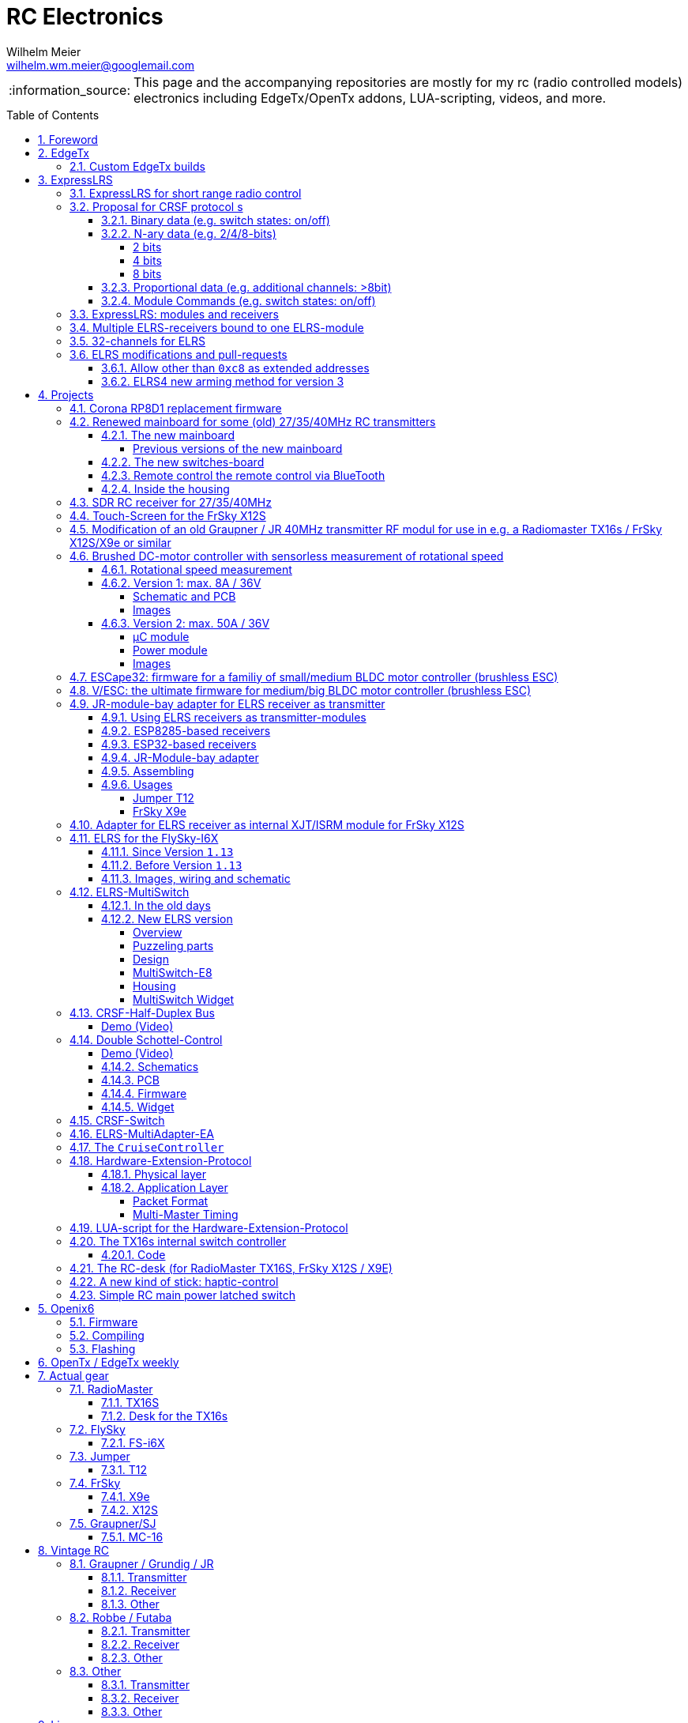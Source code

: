 = RC Electronics
Wilhelm Meier <wilhelm.wm.meier@googlemail.com>
:toc:
:toclevels: 4
:numbered:
:toc-placement!:
:tip-caption: :bulb:
:note-caption: :information_source:
:important-caption: :heavy_exclamation_mark:
:caution-caption: :fire:
:warning-caption: :warning:

:ddir: https://wimalopaan.github.io/Electronics
:rcb: {ddir}/rc/boards

[NOTE]
--
This page and the accompanying repositories are mostly for my rc (radio controlled models) electronics including EdgeTx/OpenTx addons, LUA-scripting, videos, and more.
--

toc::[]

image::images/zfcf.jpg[width=50%]

== Foreword

[NOTE]
.To the german readers
--
Die alte Seite ist noch (und bleibt auch) als <<Old.adoc#, Old.adoc>> verfügbar.
--

[[edgetx]]
== EdgeTx

https://github.com/EdgeTX/edgetx[EdgeTx] is my favorite radio firmware - together with <<elrs>> as the RC-link. Both are open-source software and therefore 
offers full freedom realizing my (your) ideas and preventing a vendor-lock-in.

[[edgetx_custom]]
=== Custom EdgeTx builds

Being familiar with a _Linux_ system is very handy when dealing with custom builds of _EdgeTx_. Occaisionally I develop some extensions to the main-line _EdgeTx_ 
code. These extension are published as so called _pull-requests_ (PR) to the _EdgeTx_ github repository. Interested users can pull these PR and compile the 
code themselves and then flash them onto the radio. The flashing procedure is the same as it is for the official firmware releases (or RC versions or nightlies). 
But compiling the firmware from the source code may place some burden for the unexperienced users: preparing a developement system with all the neccessary tools 
and using the right versions of them may be not the easiest task, especially working on a non-Linux system.

But there is a _very_ convenient way to do: using https://gitpod.io[GitPod].

Maybe you want to use my `virtual controls` extension for _EdgeTx_. This extension is published as https://github.com/EdgeTX/edgetx/pull/5885[pull request 5885].

You can concatenate the URI `https://gitpod.io` with a `#` character and then the URI of the PR itself, e.g. `https://github.com/EdgeTX/edgetx/pull/5885`. 

Type or paste the combined URI into your browsers address field: https://gitpod.io/#https://github.com/EdgeTX/edgetx/pull/5885[]. 

Opening this URI gets you to the gitpod workspace. There you simply click on `Contunue` (leaving all settings to their defaults) and 
after some minutes initializing this workspace you'll see a `vscode`-like user interface. In the lower third you'll a command-prompt. 

[source,console]
----
gitpod /workspace/edgetx/build (wmvcontrols) $ 
----

In this prompt you simply the the following command line 
`cmake -DVCONTROLS=YES -DUSE_UNSUPPORTED_TOOLCHAIN=YES -DTRANSLATIONS=DE -DPCB=X10 -DPCBREV=TX16S -DLUA=YES -DLUA_MIXER=YES -DGVARS=YES .. ` :

[source,console]
----
gitpod /workspace/edgetx/build (wmvcontrols) $ cmake -DVCONTROLS=YES -DUSE_UNSUPPORTED_TOOLCHAIN=YES -DTRANSLATIONS=DE -DPCB=X10 -DPCBREV=TX16S -DLUA=YES -DLUA_MIXER=YES -DGVARS=YES ..
----

This line highly depends on how you would like to compile the firmware and it should be described in the text of the PR. 
*If not, please ask* ;-)  

Running this command should be reasonable fast and now you are ready to start the real compilation process. Just type `make firmware` :

[source,console]
----
gitpod /workspace/edgetx/build (wmvcontrols) $ make firmware
----

After some minutes you'll find the file `firmware.bin` in the folder `build/arm_none_eabi` on the left side of the workspace. Now right click onto this file and download the firmware. Save it 
on your local machine, connect the radio and flash / copy it.

Ready ;-)


[[elrs]]
== ExpressLRS

=== ExpressLRS for short range radio control

https://www.expresslrs.org[ExpressLRS] (ELRS) is a long range link for radio controlled models / machinery of all kind.
Obviously it has some advantages over some other commercial rc-links like AFHDS2A, Hott or ACCST, ...

ExpressLRS is:

[[elrs_feat]]
.Main features of ExpressLRS
* open-source (software and hardware)
* low-latency / high packet-rate
* using open (well-documented) CRSF protocol (https://github.com/crsf-wg/crsf[working group])
* extremely long range

Together with https://edgetx.org[EdgeTx] (Open-Source radio transmitter operating system) one has a extremely powerful system 
at hand to control and monitor all kind of models or machinery from remote. And the whole system (but the handset) now is open-source: 
there are no limits in extending the system.

But ELRS is not limited to its long-range capability, that makes it useful for all kind of flying machinery (planes, helicopters, drones, ...).
ELRS is as well suited for short-range radio control of boats, cars, crawlers, stationary-models (e.g. cranes, ...).

The most appealing features of ELRS with respect to short-range radio-control of models are:

[[elrs_func]]
.Features for functional models
* extensibility due the flexibility of the CRSF protocol, mainly on the model side (after the receiver)
* low-latency / high packet-rate for new kinds of features (e.g. haptic-control)

In the following sections are proposals for some s to the CRSF protocol. These s are already in use with my <<CC>> and some 
multi-switch-modules or lighting-modules

[[crsf_sw]]
=== Proposal for CRSF protocol s

Following is a proposal for an  to the the `CRSF` protocol. This can be used with every handset, transmitter-module and receiver 
due to the extensability of the protocol. 

Refer to https://github.com/crsf-wg/crsf/wiki[crsf].

This is used by a <<elrs-widget, EdgetTx-Widget>> (encoder) alongside with the <<CC>> (decoder).

.CRSF-protocol 
[TIP]
--
For all commands new _realms_  are defined:

* `0xa0`: `CruiseController`
* `0xa1`: addressable Module
--

==== Binary data (e.g. switch states: on/off)

Total of 64 switches.

* Paket type: `CRSF_FRAMETYPE_COMMAND`, `0x32`
* Command realm: `CruiseController`, `0xa0`, (user defined realm)
* Command: `0x01`
* Data: 64 bits as 8 x 8 bytes (64 binary switches)

Overall packet: `[0xc8]` `[len]` `[0x32]` `[` `[dst]` `[src]` `[0xa0]` `[0x01]` `<byte0>` ... `[byte7]` `]` `[crc8]`

==== N-ary data (e.g. 2/4/8-bits)

===== 2 bits

Total of 64 switches.

* Paket type: `CRSF_FRAMETYPE_COMMAND`, `0x32`
* Command realm: `CruiseController`, `0xa0`, (user defined realm)
* Command: `0x02` (2 bit per channel) 
* Data: 128 bits as 16 x 8 bytes (64 quaternary switches)

Overall packet: `[0xc8]` `[len]` `[0x32]` `[` `[dst]` `[src]` `[0xa0]` `[0x02]` `<byte0>` ... `[byte15]` `]` `[crc8]`

===== 4 bits

Total of 64 switches.

The total number of bytes is transferred in chunks:

* Paket type: `CRSF_FRAMETYPE_COMMAND`, `0x32`
* Command realm: `CruiseController`, `0xa0`, (user defined realm)
* Command: `0x03` (4 bit per channel) 
* Number of chunk: `0x00`: (channels 0 - 31), `0x01`: (channels 32 - 63) 
* Data: 128 bits as 16 x 8 bytes (32 16-ary switches)

Overall packet: `[0xc8]` `[len]` `[0x32]` `[` `[dst]` `[src]` `[0xa0]` `[0x03]` `<chunk nr>` `<byte0>` ... `[byte31]` `]` `[crc8]`

===== 8 bits

Total of 64 channels switches.

The total number of bytes is transferred in chunks:

* Paket type: `CRSF_FRAMETYPE_COMMAND`, `0x32`
* Command realm: `CruiseController`, `0xa0`, (user defined realm)
* Command: `0x04` (8 bit per channel) 
* Number of chunk: `0x00`: (channels 0 - 15), `0x01`: (channels 16 - 31), `0x02`: (channels 32 - 47), `0x03`: (channels 48 - 63)  
* Data: 128 bits as 16 x 8 bytes (16 8-bit-channels)

Overall packet: `[0xc8]` `[len]` `[0x32]` `[` `[dst]` `[src]` `[0xa0]` `[0x04]` `<chunk nr>` `<byte0>` ... `[byte31]` `]` `[crc8]`

[[prop32]]
==== Proportional data (e.g. additional channels: >8bit)

tbd

[[crsf-sw]]
==== Module Commands (e.g. switch states: on/off)

* Paket type: `CRSF_FRAMETYPE_COMMAND`, `0x32`
* Command realm: `Module`, `0xa1`, (user defined realm)
* Command: `0x01` (Set)
* Address: `0x00` ... `0xff`
* Data: variable length, 1 up to 8 bytes 

Overall packet: `[0xc8]` `[len]` `[0x32]` `[` `[dst]` `[src]` `[0xa1]` `[0x01]` `<address>` `<byte0>` ... `[byte7]` `]` `[crc8]`

=== ExpressLRS: modules and receivers

With ELRS modules like <<hm_es24tx>> (approx. 100mW RF power)  and ultra-small receivers like <<hm_ep1ep2>> or <<rm_er6>>
you get an enormous range of n-times 10km. This is good for drone-pilots but is of no use for crawler or model-boat / ship control.

[[hm_es24tx]]
.Happymodel ES24TX transmitter module
image::elrs/es24tx.jpg[width=240]

[[hm_ep1ep2]]
.Happymodel EP1 and EP2 receiver with CRSF/SBUS output
image::elrs/ep1ep2.jpg[width=240]

[[rm_er6]]
.RadioMaster ER6 receiver with dedicated PWM outputs
image::elrs/rmer6.jpg[width=240]

The <<elrs_func>> can also be achieved using an ELRS-receiver as a transmitter-module. This is a big advantage because it make it possible 
to equip many handsets with an internal elrs-capability, e.g. the _FrSky X12S_, _X9E_ or _Jumper T12_ or the _FlySky FS-I6X_. 
See <<elrs_jr>> and <<elrs_x12s>> and <<elrs_i6x>> for details.


=== Multiple ELRS-receivers bound to one ELRS-module

Using the same pass-phrase it is possible to bin more than one receiver to a tx-module. If all receivers were sending telemetry data to the tx-module, 
there will be interference in the rf domain, and, if by pure accident the rf data comes through undistorted, the tx module would receive ambigous data. 
ELRS is not capable of handling multiple telemetry streams in one passphrase realm.

Therefore, one has to disable sending telemetry on all but one receiver. This can be done via the web interface of the receiver(s). In this scenario, one 
may have multiple receivers - maybe in different models -, but only one is allowed to send telemetry, while all others must not send telemetry data. 
Sometimes this may be acceptable, but more often this is not acceptable: if the recivers belong to different models, not all batteries, etc. can be 
monitored. This may lead to severe damage to the batteries.

Since version `3.4` of ELRS it incorporates a feature called _TeamRace_ (see the receivers menu in the `elrsV3.lua` menu).
In _TeamRace_ each receiver has a unique ID-number calles `position`. One can select an _active_ receiver via a designated rc channel 
(one of the 16 rc channels). The active receiver outputs servo data and sends back telemetry, an inactive receiver does not send telemetry and goes 
into failsafe for the channel data. For more info see: https://github.com/ExpressLRS/ExpressLRS/pull/2176[TeamRace].

_TeamRace_ allows to switch the receiver / model very quick by e.g. the six-position-switch on a TX16S or X12S.

Going into failsafe for the inactive receivers will not be desired in most above mentioned use cases: it would be way better, if the inactive receiver
simply stops sending telemetry but still outputs the channel data.

This was implemented in this pull-request: https://github.com/ExpressLRS/ExpressLRS/pull/2685[Multi model telemetry].
Unfortunately this pull-request waas not accepted by the ELRS team. Therefore you have to select this pull-request manually in the 
`expresslrs-configurator`.

=== 32-channels for ELRS

ELRS transfers 16 RC-channels from the handset to the receiver. In EdgeTx one can select the first of the 16 consecutive channels 
to be transferred.

EdgeTx manages 32 RC-channels, so it would be of interest to tranfer the remaining 16 channels also.

On the handset a LUA-script (widget) collects the channels 17-32 and encodes them as a custom CRSF package (<<prop32>>).
The ELRS-receiver outputs this custom packages on his serial interface (select: CRSF-protokoll). 
Clearly, a special CRSF-decoder is needed: it has to decode the normal RC channel packages and the custom-packages. 

The <<CC>> uses two `SBus`-interface, one for channel 1-16, and one for the channels 17-32.

=== ELRS modifications and pull-requests

[[elrs-route]]
==== Allow other than `0xc8` as extended addresses 

The stock ELRS only routes `0xc8` (Flight-Controller) as extended address from and to the handset. This is kind of wrong based on the 
protocol definition of CRSF. 
https://github.com/wimalopaan/ExpressLRS/tree/3.x.x-wmaddress[This] or 
https://github.com/ExpressLRS/ExpressLRS/pull/2975[this]
allows to use the complete range of `0xc0` to `0xcf` to be routed.

==== ELRS4 new arming method for version 3

ELRS version 4 introduces a new arming method: now you can use a switch-based arming instead of a channel-based arming. 

Before the release of ELRS V4 and with ELRS V3 you can use this new arming method with https://github.com/wimalopaan/ExpressLRS/tree/3.x.x-arm4[this] 
based on the version 3 maintenance branch.

== Projects

The following chapters describe some of my active projects. The majority of my former projects (see <<Old.adoc#, Old>> (in german)) are
in a frozen state now. This is due to the fact that I completely shifted the µCs from the AVR-family (DA, DB, tiny1/2) to the more powerful 
STM32-family, mainly the STM32G4xx. These have enough computing resources for the <<sdr>> project, which would have been impossible sticking to 
the AVRs. 

Well, there is one exception: the <<corona>>.

[[corona]]
=== Corona RP8D1 replacement firmware

The `Corona RP8D1` receiver come into several flavors, for the 35MHz band, the 40MHz and the 72MHz band (afaik). 
The reason for giving a substantial amount of time to develop a new firmware for this receiver is the fact that I am
_hoarding_ vintage electronic RC stuff. Unfortunately some of this gear wasn't working anymore. In the process of 
reworking these things I needed a good receiver and I decided to get a scan-receiver without external crystals. But it turns out
that the mostly helpful signal filtering of the `Corona` receiver makes the situation worse if one tries to use these multi-channels
s in the transmitters. These encoders produce a time-multiplex over one RC channel, and the correspondant decoder
isn't capable decoding the time multiplex if the receiver modifies / filters the impulse durations. So, the project started ;-) 

There is an extra repositoty https://github.com/wimalopaan/CoronaRP8D1[] for this project.

[[varioprop]]
=== Renewed mainboard for some (old) 27/35/40MHz RC transmitters

As you can see in <<gr_txs>> or <<rb_txs>> I own some old, vintage RC transmitters. As of this writing some of them are more than 40 years old.
The majority of them does kind of work, but due to aging of the components the do not meet the RC criteria of the RF regulations in the EU.

But there are also some other shortcomings with these old transmitters:

* to change the rf channel one has to change the quarz in the transmitter.
** quarzes are very expensive nowadays
** if not using receivers with quarzes, scan-receivers are ubiquous (see also <<corona>>) and they don't need a quarz
* With the exception of the Robbe/Futaba F-14 most of them are not capable of having switches together with a switching encoder
* They don't have features like mixers, trainer ...

All this lead to the idea to design a new mainboard not only for the Robbe/Futaba F14, but also for the yellow, red and black Graupner/Grundig
Varioprop series of transmitters. 

The first attempt was to make a new mainboard for the yellow Varioprop S8. This mainboard uses a small µC `atmega324pb` to sample the potentiometers 
of the handset and produce a `ppm`-signal, which was fed into a FrSky DHT 2.4GHz module. This worked quite well but felt a bit like abusing the
old yellow Varioprop, which is very cool stuff nowadays (in germany). Actually the attempt is undocumented.

The next attempt was to design a kind of relais-station to transform the 2.4-GHz FrSky ACCST into FM-FSK-40MHz. I thought this to be a cool idea
because this relais-station could (in theory) used by more than one pilot / captain. The main reason was to re-use a modern 
transmitter with all its features like mixers and other cool stuff for the 40MHz band. But then came Corona (the disease, not <<corona>>) ... 

I learned a lot about rf electronics in the sub-GHZ range and this was great fun, so I decided to design something that would combine 
all the features I played with in the previous versions.

This lead to the actual design ...

==== The new mainboard

The mainboard comes as pcb that coul be easily adapted to the three form factors for the

* Robbe/Futaba F-14 (see <<robbe_f14>>)
* yellow Graupner/Grundig Varioprop 8S (see <<varioprop_yellow>>)
* red/black Graupner/Grundig Varioprop (see <<varioprop_red>> and <<varioprop_black>>)

The mainboard 

* handles up to 8 analog inputs (usually the potentiometers of the handset)
* has a 100mW rf module (27/35/40 MHz)
* uses the analog gauge as an accu monitor
* has a beeper
* has a I2C-connector to use with up to two switches-boads with 8 3pos-switches each
* has a bluetooth (BLE) module
* has an ELRS module (to be used as receiver or transmitter)
* can switch channels via BLE or ELRS
* has a free uart for further s

===== Previous versions of the new mainboard

There have been some iterations for the design of the new mainboard though. In the following you see
the last iteration: this one really works, but has some design flaws that I'm actually in process of fixing ;-) 

.The new mainboard populated, but with many design problems (click to enlarge)
image::variopropng/board3.jpg[width=240, link="variopropng/board3.jpg"]

.The new mainboard inside an old VarioProp case (click to enlarge)
image::variopropng/incase1.jpg[width=240, link="variopropng/incase1.jpg"]

In <<VarNG02>> you see the schematic. Aside from some minor flaws there is one major issue with this board: the generation 
of the frequency-shift-signal! As you see in the schematic the `Si5361` genarates two rectangular signals, one with the `space`
frequency _f0_ on `CLK0` and one with the `mark` frequency _f1_ on `CLK1`. Thereafter a `74LVC1G157` is used to switch between
these two frequencies with the `cppm` signal. 

Although this appears to work there are very serious problems! (Do not use this part of the schematic in your projects.)

A little bit of theory: the switching between these two signals can be seen as a convolution of each signal 
(each itself a _si()_ signal in the frequency domain) with another according _si()_ signal (the cppm rectagular signal in the time domain) 
and then added together. This produces two main problems:

* The switching in the time-domain witch a rectangular signal or convolution in the frequency domain of two _si()_ function results in a very broad spectrum (see <<hardsw>>).

* Additionally the switching is not synchronized with the base signal, so there are additional short-term pulses and therefore broad fequency components.

It turns out that this renders the rf part unusable, because several conventional receivers were not able to decode the signal if the signal strength goes down. 
And clearly this was not acceptable.

[[VarNG02]]
.Schematic of Version 2 (click to enlarge)  
image::variopropng/VariopropLargeNG02_SCH.PNG[width=240, link="variopropng/VariopropLargeNG02_SCH.PNG"]

Well, although I was aware of this problem from the beginning I didn't think that the negative impact was as this huge!

I looked around and I found some `27MHz` VCXO (voltage controlled crystal oszillator) with an appropriate pulling range up to 100ppm. This looks quite reasonable: the µC could generate the cppm signal 
with some exponential (gaussian) roll-on / roll-off via its DAC. The VCXO clock signal is the used as the input for the SI5351. And the SI5351 simply generates the desired output
frequency from the modulated clock signal. I made several test with different roll-on / roll-off curves and found that an exponential gives the best results with respect 
to the smallest frequency sprectrum of the resulting rf signal. Very good (see <<gausssw>>).

The roll-on / roll-off via DAC of the µC (STM32G431) is easily realized via timer-triggered DMA to the DAC for each pulse-edge of the cppm signal.

All modifications are now in <<VarNG03>>.

[[VarNG03]]
.Schematic of Version 3 (click to enlarge)  
image::variopropng/VariopropLargeNG03_SCH.PNG[width=240, link="variopropng/VariopropLargeNG03_SCH.PNG"]

[[VarNG03pcbtop]]
.PCB top (click to enlarge)  
image::variopropng/VariopropLargeNG03_PCB_top.PNG[width=240, link="variopropng/VariopropLargeNG03_PCB_top.PNG"]

[[VarNG03pcbbot]]
.PCB bottom (click to enlarge)  
image::variopropng/VariopropLargeNG03_PCB_bot.PNG[width=240, link="variopropng/VariopropLargeNG03_PCB_bot.PNG"]


As said above the main reason for this version was the problematic rf signal generation part, but there are other modifications:

* new rf signal generation part to produce way better spectral results
* additional I2C interface (in total now two interfaces)
* on/off switching of the ELRS
* circuit to reduce rf power
* simplified power switching for submodules

This version is actually under test.

[[hardsw]]
.Spectrum when hard-switching the frequencies (click to enlarge)  
image::variopropng/hard_switch.png[width=240, link="variopropng/hard_switch.png"]

[[gausssw]]
.Spectrum when using gaussian roll-on  / roll-off (click to enlarge)  
image::variopropng/gauss.png[width=240, link="variopropng/gauss.png"]

[[f14spec]]
.Spectrum Futaba F14 (click to enlarge)  
image::variopropng/F14spec.png[width=240, link="variopropng/F14spec.png"]

[[grspec]]
.Spectrum Graupner 40MHz JR module (click to enlarge)  
image::variopropng/GrModulSpec.png[width=240, link="variopropng/GrModulSpec.png"]

==== The new switches-board

The switches board is very simple: it is connected via `I2C` to the main board. And it can be cascaded.

.Schematic (click to enlarge)
image::variopropng/F14Switches01_SCH.PNG[width=240, link="variopropng/F14Switches01_SCH.PNG"]

.PCB (click to enlarge)
image::variopropng/F14Switches01_PCB.PNG[width=240, link="variopropng/F14Switches01_PCB.PNG"]

.Two switches boards connected to the new mainboard (click to enlarge)
image::variopropng/switches.jpg[width=240, link="variopropng/switches.jpg"]

==== Remote control the remote control via BlueTooth

.RoboRemo App Interface (click to enlarge)
image::variopropng/robo1.png[width=240, link="variopropng/robo1.png"]

.RoboRemo App Interface conncting to the new mainboard via BLE (click to enlarge)
image::variopropng/robo2.png[width=240, link="variopropng/robo2.png"]

==== Inside the housing

tbd

[[sdr]]
=== SDR RC receiver for 27/35/40MHz

My most ambitious project. The origin is also in <<corona>>. The goal is to design a SDR as a I/Q-mixer (tayloe-mixer) with zero-IF and a STM32G431 doing all
the DSP stuff.

Actually, this works for ppm/pcm-modulation in the near field of the transmitter. 

Remaining problems are sensitivity and AGC.

There is no documentation yet.

[[x12s_touch]]
=== Touch-Screen for the FrSky X12S

In my opinion the `FrSky X12S` is a very well designed and high-quality RC transmitter. Together with https://edgetx.org[EdgeTx] this is unbeatable.
The only drawback is, that it has no touch-screen. I managed to modify https://edgetx.org[EdgeTx] and the hardware to get the same touch-LCD as with the 
RadioMaster TX16S working inside the X12s.

The software modifications are in mainline https://edgetx.org[EdgeTx] (no need to patch or modify) and the hardware modification is described in an extra 
document: {ddir}/rc/touch.html[X12S touch]

Video: https://www.youtube.com/watch?v=BhzwIHQNJnw[Demo]

=== Modification of an old Graupner / JR 40MHz transmitter RF modul for use in e.g. a Radiomaster TX16s / FrSky X12S/X9e or similar

Modern handsets with a JR-like module bay provide a `cppm`-signal and battery-voltage on the pins of the connector. 
Therefore it must be possible to use an old vintage _Graupner JR 40MHz_ quarz transmitter module together with an old 40MHz quarz receiver.

The good news are: yes, it is possible. *But* ...

[CAUTION]
--
It is tempting to place an old 40MHz JR module into the module bay of a modern handset. 

Please: *don't do this!!!*

You can damage your handset!
--

.Some old vintage 40MHz transmitter modules
image::rc/jr_old/mods.jpg[width=240, link="rc/jr_old/mods.jpg"]

.After the modification
image::rc/jr_old/jpt12_3.jpg[width=240, link="rc/jr_old/jpt12_3.jpg"]

For the full story, please follow this link:rc/jr40mhz.html[Howto (german)]

=== Brushed DC-motor controller with sensorless measurement of rotational speed

Features:

* SBus(2)/IBus/SumDV3 serial input
* SBus2/S.Port/IBus/Hott telemetry
* PPM-Input
* serial terminal configuration interface
* telemetry
** supply voltage
** motor current
** motor temperature (sensor needed)
** motor rotational speed (*no* sensor)

==== Rotational speed measurement

A bit of theory ...

tbd

==== Version 1: max. 8A / 36V

The smaller one of the two versions comes as one _pcb_.

[[bdc_S_sch]]
===== Schematic and PCB

.Schematic (Version 1) (click to enlarge)
image::bdc/BDC_ESC_G431_02_SCH.PNG[width=240, link="bdc/BDC_ESC_G431_02_SCH.PNG"]

.PCB (Version 1) (click to enlarge)
image::bdc/BDC_ESC_G431_02_PCB.PNG[width=240, link="bdc/BDC_ESC_G431_02_PCB.PNG"]

If you use _Target 3001_ as your EDA: link:bdc/BDC_ESC_G431_02.T3001[Target 3001 design file].

===== Images

.BDC (Version 1) (click to enlarge)
image::bdc/bdc_S_1.jpg[width=240, link="bdc/bdc_S_1.jpg"]

.BDC (Version 1) (click to enlarge)
image::bdc/bdc_S_2.jpg[width=240, link="bdc/bdc_S_2.jpg"]

.BDC (Version 1) (click to enlarge)
image::bdc/bdc_S_3.jpg[width=240, link="bdc/bdc_S_3.jpg"]

.BDC (Version 1) (click to enlarge)
image::bdc/bdc_S_4.jpg[width=240, link="bdc/bdc_S_4.jpg"]

==== Version 2: max. 50A / 36V

The bigger one of the two versions consists of two pcbs, one pcb for the µC module and one pcb for the power module.
Both are connected via two pin-header or the can be soldered directly back-to-back with one layer of capton-tape in between.

===== µC module

.Schematic µC module (Version 1) (click to enlarge)
image::bdc/BDC_ESC_mC_Module_01_SCH.PNG[width=240, link="bdc/BDC_ESC_mC_Module_01_SCH.PNG"]

.PCB µC module (Version 1) (click to enlarge)
image::bdc/BDC_ESC_mC_Module_01_PCB.PNG[width=240, link="bdc/BDC_ESC_mC_Module_01_PCB.PNG"]

If you use _Target 3001_ as your EDA: link:bdc/BDC_ESC_mC_Module_01_PCB.T3001[Target 3001 design file].

===== Power module

.Schematic power module (Version 1) (click to enlarge)
image::bdc/BDC_ESC_PWR_Module_01_SCH.PNG[width=240, link="bdc/BDC_ESC_PWR_Module_01_SCH.PNG"]

.PCB power module (Version 1) (click to enlarge)
image::bdc/BDC_ESC_PWR_Module_01_PCB.PNG[width=240, link="bdc/BDC_ESC_PWR_Module_01_PCB.PNG"]

If you use _Target 3001_ as your EDA: link:bdc/BDC_ESC_PWR_Module_01_PCB.T3001[Target 3001 design file].

===== Images

.BDC (Version 2) (click to enlarge)
image::bdc/bdc_L_1.jpg[width=240, link="bdc/bdc_L_1.jpg"]

.BDC (Version 2) (click to enlarge)
image::bdc/bdc_L_2.jpg[width=240, link="bdc/bdc_L_2.jpg"]

.BDC (Version 2) (click to enlarge)
image::bdc/bdc_L_3.jpg[width=240, link="bdc/bdc_L_3.jpg"]

.BDC (Version 2) (click to enlarge)
image::bdc/bdc_L_4.jpg[width=240, link="bdc/bdc_L_4.jpg"]


[[escape32]]
=== ESCape32: firmware for a familiy of small/medium BLDC motor controller (brushless ESC)

`ESCape32` is a firmware for a family of brushless motor controller sharing a common design (originated in the _BLHeli_-project). 
One of the most outstanding feature of `ESCape32` is the possibility to use serial input (SBus(2), CRSF, ...) and telemetry. A markable 
feature ist the `Sbus2` protocoll, than combines control and telemetry data via one half-duplex line.

https://github.com/wimalopaan/ESCape32[ESCape32]

.ESCape32
image::bldc/escape32/escape32_1.jpg[width=240, link="bldc/escape32/escape32_1.jpg"]

[[vesc]]
=== V/ESC: the ultimate firmware for medium/big BLDC motor controller (brushless ESC) 

Clearly, _V/ESC_ is the king. The firmware provides sensorless FOC, that gives us full torque from *zero* RPM and silent motor 
operation. This comes together with an incredible configuration software.

Unfortunately the `V/ESC` project has only an analog PPM input, but no SBUS/IBUS/SumDv3 serial input. 

This modification introduces a serial, half-duplex connection using the V/ESC serial commands for the FlipSky hardware:

Half-Duplex Modification https://github.com/wimalopaan/bldc/tree/master[VESC]

[[elrs_jr]]
=== JR-module-bay adapter for ELRS receiver as transmitter

==== Using ELRS receivers as transmitter-modules

Since the differences between ELRS receivers and transmitters (well: both are transceivers and the differences are mostly in transmit-power) are
marginal, one can use every ELRS receiver as a transmitter. Of course, you have to flash a different firmware to it.
See <<elrs_esp8285>> and <<elrs_esp32>> for the correct setting in `expresslrs-configurator`.

[CAUTION]
--
Don't expect the range to be more than 1km. Please test before going to the field (or lake or sea)!
--

==== ESP8285-based receivers

The small receivers based upon the `ESP8285` are very well suited to either placed inside the handset or to the used 
mounted inside a typical _JR-bay module_.

But they have two (not so major) drawbacks: 

* they allow only _univerted_, _full-duplex_ serial communication
* they need regulated 5V as power source

If you want to use this kind of receiver as an _external module_ it is neccessary to

* uninvert and split the _inverted_, _half-duplex_ serial signal out of the _S.Port_ connector in the module bay
* produce a regulated 5V out of the unregulated battery voltage out ouf the module bay connector.

A special case is the _FlySky-I6X_ handset: here you get an uninverted, half-duplex serial, that can simply be converted 
to the full-duplex of the ESP8285-based rx-as-tx.

* on OpenI6X uninverted mode ist compile-time option

[[elrs_esp8285]]
.ELRS firmware selection for ESP8285 based receivers
image::elrs/rx_as_tx.png[width=480]

==== ESP32-based receivers

Instead of the small / simple ESP8285-based receivers you can also use the (slightly larger) ESP32-based receiver (e.g. BetaFPV SuperD). 
Fortunately the are capable of inverting the serial polarity ond also to use half-suplex on one (tx) pin. Therefore, they can directly 
connected to the _S.Port_ connector-pin.

Pleas be aware, that you now have to use a special firmware (`gemini`), see <<elrs_esp32>>.

In the hardware-config (wifi) you can now:

* disable gemini mode
* use inverted serial on one (tx) pin 

For more detals see this https://github.com/ExpressLRS/ExpressLRS/pull/1914[PR].


[[elrs_esp32]]
.ELRS firmware selection for ESP32 based receivers
image::elrs/rx_as_tx2.png[width=480]

==== JR-Module-bay adapter

The communication between the handset and the tranceiver-module inside the JR-module bay takes place over 
`CRSF` / half-duplex serial protocol. The main difficulty here is that for historic reasons the polarity of the 
physical layer is inverted, so the idle level is low (0V) instead of high (3.3V) as normal. The `ESP8285` based boards
aren't capable of processing inverted serial signals. 

The next culprit is that there is no 5V regulated voltage on the pins of the module bay, but the ELRS receiver boad needs
5V regulated voltage.

Due to this fact it would be most convenient to have a adapter, that

* produces the regulated 5V out of the main battery voltage of the handset,
* uninvertes the inverted serial data, and
* splits the half-duplex connection into a seperated full-duplex one.

If you are interested in the pinout of the module bay, see: https://www.expresslrs.org/quick-start/transmitters/tx-prep[pinout]

[[jr_elrs_sch]]
.The schematic (click to view in full-scale)
image::elrs/jr/JR-ELRS_SCH.PNG[width=240, link="elrs/jr/JR-ELRS_SCH.PDF"]

[[jr_elrs_pcb]]
.The PCB (click to view in full-scale)
image::elrs/jr/JR-ELRS_PCB.PNG[width=240, link="elrs/jr/JR-ELRS_PCB.PDF"]

[[jr_elrs_target]]
If you use _Target 3001_ as your EDA: link:elrs/jr/JR-ELRS.T3001[Target 3001 design file].

In <<jr_elrs_la>> you see a logic-analyser trace of the `rx` and `tx` serial signal as they appear
at the ELRS-receiver. So, they are in normal polarity. 
Please not, the the sent bytes at the `tx` do not appear at the `rx`-pin: no local echo. This is 
suppressed by the circuit.

[[jr_elrs_la]]
.Signals from the ELRS receiver (click to view in full-scale)
image::elrs/jr/LA1.png[width=240, link="elrs/jr/LA1.png"]

==== Assembling

The assembling is straight forward, all components are placed on one side. Please refer to the <<jr_elrs_target>>.

.The unpopulated pcb and the empty box (click to enlarge)
image::elrs/jr/a.jpg[width=240, link="elrs/jr/a.jpg"]

.The unpopulated pcb, the empty box, the 5-pin connector and a Happymodel EP2 receiver (click to enlarge)
image::elrs/jr/b.jpg[width=240, link="elrs/jr/b.jpg"]

.All parts assembled (click to enlarge)
image::elrs/jr/c.jpg[width=240, link="elrs/jr/c.jpg"]

.Assembled pcb inside the JR box (click to enlarge)
image::elrs/jr/d.jpg[width=240, link="elrs/jr/d.jpg"]

==== Usages

===== Jumper T12

.JR box snapped into the module bay of a Jumper T12 (click to enlarge)
image::elrs/jr/e.jpg[width=240, link="elrs/jr/e.jpg"]

===== FrSky X9e

Unfortunately, one cannot easily replace the internal XJT-module of a _FrSky X9E_. 

.JR box inside a FrSky X9e (click to enlarge)
image::elrs/jr/f1.jpg[width=240, link="elrs/jr/f1.jpg"]

It would be possible to use the antenne of the internal XJT oder the Bluetooth module as well as an antenna for the ELRS.

.JR box inside a FrSky X9e (click to enlarge)
image::elrs/jr/f2.jpg[width=240, link="elrs/jr/f2.jpg"]

.ELRSV3.lua on FrSky X9E(click to enlarge)
image::elrs/jr/f3.jpg[width=240, link="elrs/jr/f3.jpg"]


[[elrs_x12s]]
=== Adapter for ELRS receiver as internal XJT/ISRM module for FrSky X12S

If you don't want to use an external ELRS transceiver module e.g. for the JR-bay of your handset, then you may choose to replace the 
internal XJT / ISRM module of the X12S with an ELRS module. 

As mentioned in <<elrs_jr>> it is possible to use (most) ELRS receivers as trasmitters (well: transceiver). The advantage of this approach
is that the ELRS is so tiny, that you can mount it onto the X12S internal daughter boad. Maybe you can also use the antennas of the X12S if
the ELRS is also working at 2.4 GHz. The disadvantage is clearly, that the range is somewhat limited: don't expect it to be more than 1km and 
please make range tests before going to the field or lake.

You can hand-wire all the stuff but much more convenient is a small adapter board as is <<x12s_elrs_sch>> and <<x12s_elrs_pcb>>.

[[x12s_elrs_target]]
If you use _Target 3001_ as your EDA: link:elrs/x12s/X12S_ELRS_Adapter.T3001[Target 3001 design file].


.The Adapter mounted onto the X12S daughter board (click to view in full-scale)
image::elrs/x12s/a.jpg[width=240, link="elrs/x12s/a.jpg"]

.Soldering the ELRS RX-as-TX to the adapter (click to view in full-scale)
image::elrs/x12s/b.jpg[width=240, link="elrs/x12s/b.jpg"]

.Using the antennas (click to view in full-scale)
image::elrs/x12s/c.jpg[width=240, link="elrs/x12s/c.jpg"]

[[x12s_elrs_sch]]
.The schematic (click to view in full-scale)
image:elrs/x12s/X12S_ELRS_Adapter_SCH.PNG[width=240, link="elrs/x12s/X12S_ELRS_Adapter_SCH.PNG"]

[[x12s_elrs_pcb]]
.The PCB (click to view in full-scale)
image:elrs/x12s/X12S_ELRS_Adapter_PCB.PNG[width=240, link="elrs/x12s/X12S_ELRS_Adapter_PCB.PNG"]

[[elrx_i6x]]
=== ELRS for the FlySky-I6X

==== Since Version `1.13`

Because of problems with the half-duplex solution and `CRSF_UNINVERTED`, this option was removed and the option `CRSF_FULLDUPLEX`
was introduced. As the name states, with this option it is possible to use a full-duplex, uninverted (normal) serial connection to the RX-as-TX.

All you have to do is to locate the `TX2` and the `PA15` pad on the mainboard of the `I6X`, refer to https://github.com/OpenI6X/opentx/wiki/Modifications#all-optional-hardware-connections[I6X elrs]
Connect the `rx`-pin of the RX-as-TX with the `TX2` pad on the board and the `tx`-pin of the RX-as-TX with the `PA15` pad on the board.
Then compile the firmware with the following options:

.cmake for uninverted full-duplex `crsf` on the `TX2` and `PA15` pad of the I6X mainbard.
[source]
--
$ cmake -DCRSF_FULLDUPLEX=YES -DEXTPWR_INVERT=YES -DUSB_SERIAL=OFF -DCMAKE_BUILD_TYPE=Release -DSPLASH=OFF  -DTIMERS=1 -DHELI=OFF -DTRANSLATIONS=DE -DPCB=I6X 
-DLUA_COMPILER=NO -DLUA=NO -DGVARS=YES  -DMULTIMODULE=OFF -DOVERRIDE_CHANNEL_FUNCTION=OFF -DPCBI6X_ELRS=YES -DPCBI6X_HELLO=YES ..
--

The option `EXTPWR_INVERT` inverts the logic on the `PC13` pad, that is used as a power-on signal to an external module. Normally the is _logic-high_ 
to signal power-on. If you want to used a simple P-channel MosFet at power-switch for the RX-as-TX, this mus be logic-low as power-on 
to the gate of the P-Channel MosFet. Be sure to use a MosFet with a low (<=2V) `Ugs` gate-source-threshold voltage 
(I use the https://www.digikey.de/de/products/detail/microchip-technology/LP0701N3-G/4902364?s=N4IgjCBcpgTAnBaIDGUBmBDANgZwKYA0IA9lANogAsYAzAOwAMVIAusQA4AuUIAylwBOASwB2AcxABfKcVgUQ2DoyYRWUoA[LP0701N3] in
a TO-92 package)

==== Before Version `1.13`

(be aware, that for some reason with this modification one get 5-8% packet loss on the connection handset <-> rx-as-tx)

All you need is to identify the `TX2` pad on the mainboard of the `I6X`, 
refer to https://github.com/OpenI6X/opentx/wiki/Modifications#all-optional-hardware-connections[I6X elrs]. This is used as the `S.Port` 
signal, which would be inverted. But fortunately there is a compile-time option to the firmare (`CRSF_UNINVERTED`) that can be set.
So the `cmake` line should be read as follows:

.cmake for uninverted `crsf` on the `tx2` pin of the I6X mainbard.
[source]
--
$ cmake -DCRSF_UNINVERTED=YES -DUSB_SERIAL=OFF -DCMAKE_BUILD_TYPE=Release -DSPLASH=OFF  -DTIMERS=1 -DHELI=OFF -DTRANSLATIONS=DE -DPCB=I6X 
-DLUA_COMPILER=NO -DLUA=NO -DGVARS=YES  -DMULTIMODULE=OFF -DOVERRIDE_CHANNEL_FUNCTION=OFF -DPCBI6X_ELRS=YES -DPCBI6X_HELLO=YES ..
--

The next dificulty is to get the regulated `5V` for the rx-as-tx. You can install a _LDO_ but it turns out to be sufficient to power the 
rx-as-tx with the internal `3.3V` of the https://github.com/OpenI6X/opentx/wiki/Modifications#all-optional-hardware-connections[mainboard].

If you want to power-off the external module, you can use `PC13` of the µC to control a power-switch for the module. If you are stouthearted desolder the
volatge-regulator from the ELRS-receiver (tx-module) and try to solder a p-Channel mosfet with _source_ and _drain_ on the same foorprint. Then use _PC13_ 
to drive the gate (by an additional n-Channel (to invert the polarity)) or use the `-DEXTPWR_INVERT=YES` compile-time switch.

==== Images, wiring and schematic

tbd

[[elrs_msw]]
=== ELRS-MultiSwitch

==== In the old days

I have been working for a long time on generalized _MultiSwitch_-Modules (s.a. https://github.com/wimalopaan/Electronics/blob/main/Old.adoc#msd[MultiSwitch-D] ).
For those not knowing what a _MultiSwitch_ is lets first explain some things (for the german reader, 
the follwing maybe sufficient: https://www.beier-electronic.de/modellbau/produkte/nms-16/nms-16.php[Beier])

In ancient times handset / transmitters were only capable of transmitting proportional _channel values_ like rudder or speed. These value got encoded as `PPM`-signals. There was no possibility to 
transport _binary_ information, e.g. like the state of a 2-position switch on the handset. Some clever people therefore invented the so called multi-switch-encoder / decoder. The encoder was placed 
inside the handset and encoded the state of a set of switches (typically 8) as distinct pulse-length on one of the _proportional_-channels of the transmitter. Since only _one_ channel should be use for 
this purpose, the switch-states have to be encoded as a time-multiplex, making it neccessary to introduce a 9th (and maybe 10th) impulse as synchronizing event.

This situation has not really changed with the advent of modern, digital 2,4GHz rc-links: these are typically designed to transport 16 (or 24 or 32) 10/11/12-bit integers as _proportional_ values. 
There is not *direct* way to transport arbitrary binary (state of switches) information (exception: Hott/SJ together with SUMDV3 can transport 64 binary state values). 

My above mentioned old MultiSwitch modules somewhat got around this limitation with the obvious technique: use the 10/11/12-bit integers to transport the binary data. But if you want to do this 
you have recognize that there is some _scaling_ on the way from the handset to the transmitter-module and inside the receiver. This renders this approach ... well ... say uncomfortable (but working). 
Other limitations are e.g. that the communacation uni-directional (exception as said above: Hott).

But the really serious limitation was, that all these rc-links (Hott, ACCST, AFHDS2A, ...) where _closed-source_ stuff!

But eventually then I dicovered `ExpressLRS`. And this was a game changer.

==== New ELRS version

With ELRS and clearly EdgeTx we have two open-source projects, that work perfectly together and give us a _complete_ rc solution. No need for closed-source components anymore. 
And as an additional important fact, the communication protocoll between the handset and the ELRS transmitter-module and betwenn the ELRS-receiver and some other device (e.g. flight-controller) 
is `CRSF`, which is well documented and nowadays the evolution is kind-of governed: https://github.com/crsf-wg/crsf[CRSF-WG].

===== Overview

The first MutliSwitch-ELRS module is the MultiSwitch-E8: this module is capable of switching 8 loads (dc-motors, LEDs, sound, ...) steady on/off, intervall on/off (blinking) 
or pwm on/off (the on-state is pwm-modulated). It is possible to have up to 256 such MultiSwitch-E8 connected to _one_ ELRS-receiver. 

To make use of the functions of the MultiSwitch-E8, a special `MultiSwitch`-Widget is needed on the radio. This widget has the _module address_ (0 ... 255) as an option. Each widget instance
can control one of the 256 MultiSwitch-E8 modules in the model. All functions can be reached via the touch-screen. If appropriate some of the functions can also be controlled via the 
physical switches on the radio.

The configuration of each of all the MultiSwitch-E8 modules is done via the standard `elrsv3.lua` script. The modules are listed under `Other devices` in the menu of that `elrsv3.lua` script.

Different to the old versions using other rc-links (AFHDS2A, ACCST, ...) this new concept does not need one the the 16 proportional channels: it is completely 
independent!

.The `MultiSwitch` widget
image::images/elrs_msw/elrs_msw01.png[]

.The `MultiSwitch` widget (fullscreen)
image::images/elrs_msw/elrs_msw02.png[]

===== Puzzeling parts

The hardware components:

* Radio running `EdgeTx`
* ELRS-Transmitter module
* ELRS-Receiver (PWM or serial-only)
* up to 256 MultiSwitch-ELRS modules (see below)
* CRSF-half-duplex bus (not strictly needed) (see below)

The software components:

* `elrsv3.lua` script on the radio (if you are already using ELRS, you know it for sure)
* `MultiSwitch` widget script (see below

Additional:

If you want to use multiple `MultiSwitch-E` with the _telemetry-menu_ permanently on (without pressing the button), there are some prerequisites:

* use the <<elrs-route>> version for ELRS
* make sure, each `MultiSwitch-E` uses a different CRSF-Bus address (from `0xc0` up to `0xcf`)
* make sure, each `MultiSwitch-E` uses a different _ping-answer-slot_ (which is ensured, if you use the defaults in the config menu)

Auto-Configuration:

If you want to use the _Auto-Configuration_ of the `MultiSwitch-E` be sure to use https://github.com/EdgeTX/edgetx/pull/5773[this] PR for EgdeTx.
This is optional if you only use _one_ MultiSwitch-Widget at a time. But if you plan to use more thant one MultiSwitch-Widget in one model configuration
then you'll need this. Otherwise the _auto-configuration_ may not work.

===== Design

Although it would be possible to control the MultiSwitch-E8 via the standard `elrsv3.lua` script, this approch would be very inconvenient. So, I wrote a special 
widget to control the MultiSwitch modules. Each MultiSwitch module has its own _address_ (0 ... 255), so the widget must _know_ the appropriate address. There is a widget 
option where you can set the address of the correponding module.

For each address you can also set a descriptive _name_ of the module unique for each model on the radio, as well as the names of the _function_ to switch on or off and 
which physical switches should be used (if any). This is done via a model-specific configuration file on the sd-card of the radio.

The CRSF protocol is extensible, and this fact is used to propose an  to control such modules: <<crsf-sw>>.

===== MultiSwitch-E8

.The schematic (click to enlarge)
image::images/elrs_msw/RCMultiSwitchSmall10_SCH.PNG[width=240, link="images/elrs_msw/RCMultiSwitchSmall10_SCH.PNG"]

.The PCB  (click to enlarge)
image::images/elrs_msw/RCMultiSwitchSmall10_PCB.PNG[width=240, link="images/elrs_msw/RCMultiSwitchSmall10_PCB.PNG"]

Link to the PCB order (Aisler): https://aisler.net/p/GCSJNSFV[PCB order]

Link to link:images/elrs_msw/RCMultiSwitchSmall10.T3001[Target 3001 design file].

Link to link:images/elrs_msw/RCMultiSwitchSmall10.zip[Gerber].

Link to https://github.com/wimalopaan/wmucpp/tree/master/boards/rcmultiswitchG030[source code] (unfortunately you have to clone to whole repository)

Instructions to compile to firmware:

[source,console]
----
$ cd <repo-root>/boards/rcmultiswitchG030
$ make all
----

===== Housing

here you can find the files to print a nice housing for the PCS: https://github.com/firlefantz/Elrs-Multiswitch-guide[Housing and additional information].

===== MultiSwitch Widget

The code of the widget can be found here: https://github.com/wimalopaan/LUA[]

.The `MultiSwitch` widget
image::images/elrs_msw/elrs_msw01.png[]

.The `MultiSwitch` widget (fullscreen)
image::images/elrs_msw/elrs_msw02.png[]

Normally the widget uses a _config-file_ (name of the file: `<name_of_model>.lua`) to determine the type of buttons, the text of the buttons, which logical switch to use, ...
This work well, but if you switch the handet, the new handset must ahve the same model name set up and also you must copy (and keep equal) the config file. This might be tedious.
This overcomde this limitation, the `MultiSwitch-E` module itself can contain the configuration and the widget can request that configuration.

To use this, enable the `AutoConf` option of the widget.


[[crsf-bus]]
=== CRSF-Half-Duplex Bus

Allows to connect up to 4 half-duplex CRSF devices to a full-duplex receiver.

Attention: this requires an external means to _activate_ the attached half-duplex devices (e.g. a button on the devices), because at most only _one_ device can be active on the bus (s.a. <<crsf-switch>>). 

.The schematic  (click to enlarge)
image::images/elrs_msw/RC_CRSF_HalfDuplex_Bus_SCH.PNG[width=240, link="images/elrs_msw/RC_CRSF_HalfDuplex_Bus_SCH.PNG"]

.The PCB  (click to enlarge)
image::images/elrs_msw/RC_CRSF_HalfDuplex_Bus_PCB.PNG[width=240, link="images/elrs_msw/RC_CRSF_HalfDuplex_Bus_PCB.PNG"]

Link to the PCB order (Aisler): https://aisler.net/p/KPBJUCXN[PCB Order]

Link to link:images/elrs_msw/RC_CRSF_HalfDuplex_Bus.T3001[Target 3001 design file].

===== Demo (Video)

Prototyp: https://www.youtube.com/watch?v=PeuxACw40io[Video]

[[rc720e]]
=== Double Schottel-Control

This module controls two Schottel dives.

Features:

* Servos
** PWM-Servos with analog Feedback (e.g. Feetech FB360M)
** PWM-Servos with PWM-Feedback (e.g. Parallax)
** serial Servos (e.g. WaveShare ST3020)

* ESCs
** PWM-ESCs
** `Sbus`,`Sbus2`, `IBus` Escs
** _special_ : KISS(ESCape32), V/ESC
** Telemetry as half-duplex (special, SBUS2) or separate: S.Port, IBus

* BEC joining 
** up to three BEC sources

* CRSF
** CRSF input
** CRSF routing to one/two CRSF ports

* GPS + inertial sensor
** (planned)

* Sbus-Out
** channels 1-16
** Channels 17-32 (needs special mixer script: https://github.com/wimalopaan/LUA?tab=readme-ov-file#mixer-script-crsfch-lua[crsfch.lua])

* IBus / SBus / SumDV3 Input
** input for steering and power
** configuration via ELRS
** PC-Link via ELRSBuddy: https://fourflies.mooo.com/elrsbuddy[] and https://github.com/Fourflies/elrsbuddy[]

* CPPM/N, CPPM/P, PWM-Overlay
** input for steering and power

* MultiSwitch
** multi-switch capable as <<elrs_msw>>
** output of analog time-multiplex switch signal (like old Graupner 2-16K NAUTIC-Expert Schaltbaustein)

===== Demo (Video)

https://www.youtube.com/watch?v=Hkk3GpHR4N8[Video1]

https://www.youtube.com/watch?v=VOI6-u9Bq1s[Video2]

https://www.youtube.com/watch?v=yr4b6svxh-k[Video3]

==== Schematics

.The schematic  V2 (click to enlarge)
image::images/rc720e32/RC_720_32_E_02_SCH.PNG[width=240, link="images/rc720e32/RC_720_32_E_02_SCH.PNG"]

Link to link:images/rc720e32/RC_720_32_E_02.T3001[Target 3001 design file].

Link to https://aisler.net/p/GBXFAZAU[Aisler RC720E32 V2].

==== PCB

.The PCB top V2  (click to enlarge)
image::images/rc720e32/RC_720_32_E_02_PCB_oben.PNG[width=240, link="images/rc720e32/RC_720_32_E_02_PCB_oben.PNG"]

.The PCB bottom V2 (click to enlarge)
image::images/rc720e32/RC_720_32_E_02_PCB_unten.PNG[width=240, link="images/rc720e32/RC_720_32_E_02_PCB_unten.PNG"]

==== Firmware

Link to https://github.com/wimalopaan/wmucpp/tree/master/boards/rc720E32[source code] (unfortunately you have to clone to whole repository)

==== Widget

LUA https://github.com/wimalopaan/LUA?tab=readme-ov-file#widget-for-rc720e32-schottel-controller[Widget] for `EdgeTx`.

[[crsf-switch]]
=== CRSF-Switch

Allows to connect up to seven half-duplex CRSF devices to a full-duplex receiver.

In contrast to <<crsf-bus>> this `CRSF-Switch` allows _all_ attached devices to be active at the same time (no external activation required).

[[elrs_ma]]
=== ELRS-MultiAdapter-EA

The `ELRS-MultiAdapter-EA` converts CRSF-serial input into 

* 4 Servo-PWM outputs for arbitrary channels (out of the 16 CRSF channels) or for 4 individual out-of-band channels (4 additional 8-bit channels), or 
* acts like a <<elrs_msw>> but with 4 push-pull outputs up to 1A@18V (max.) (occupies 1 switch-module address in this mode), or
* produces up to 4 PWM outputs for analog switch modules (like Graupner 4159) each occupying one of the 256 addresses, or
* produces 4 motor PWM signals (duty 0 ... 100%) (unidirectionl) up to 1A@18V (max.) for 4 individual out-of-band channels (4 additional 8-bit channels) or 4 normal channels (1 ... 16), or
* produces 2 motor PWM signals (duty 0 ... 100%) (bidirectionl) up to 1A@18V (max.) for 2 individual out-of-band channels (4 additional 8-bit channels) or 2 normal channels (1 ... 16), or



[[CC]]
=== The `CruiseController` 

The `CC` (CruiseController) is like a _Flight-Controller_ but mainly for ship/boat-models.

It consists of 

* ELRS receiver
* Bluetooth module
* Servo-PWM-outputs
* SBus(2)/IBus/SumdV3 output
* SBus(2)/S.Port/IBus/Hott telemetry
* 4 direct switching lines (up to 1A@16V) (shared with servo pwm outputs)
* additional serial connections (e.g. GPS)
* V/ESC support
* 16-channel switching mezzanine board
* 16-channel LED mezzanine board

More to come ...

[[hwext]]
=== Hardware-Extension-Protocol

The _hardware-extension-protocol_ is a simple serial protocol to send the state of external switches and potentiometers to the handset. The `RadioMaster TX16S` handset has two 
serial interfaces one can use to extend the handset, e.g. to provide more switches or potentiometers (s.a. <<hwlua>>).

The protocol is designed as a multi-master / slave protocol, which gives the chance to have more than one external controller that sends data to the handset (s.a. <<extswitch>> and <<rcdesk>>).

In the case of the `RadioMaster TX16S`, which has _two_ serial interfaces, the other serial interface remains free to used for other purposes, e.g. 
to connect a `SBUS`-receiver realizing a trainer connection or connecting other gear (s.a. <<rcdesk>>).

==== Physical layer

* Baudrate: 115200 Baud
* 8 Bits
* no parity
* 1 Stop bit
* half-duplex

==== Application Layer

An external switch controller (_master_) sends packages to the handset. It is possible to connect more than one external switch controller to the
same half-duplex serial-line (the `rx` line of the handset). This requires unique IDs of the switch controllers (s.a. <<hwext_timing>>)

===== Packet Format

Format: `[0xaa]` `<cntrl-nr>` `<type>` `<payload-length>` `<payload>` `<check-sum>`

* `<cntrl-nr>`: the controller-number (source) (one instance of the LUA-scripts acts upon one specific controller-number (must be a unique number on the bus)
* `<type>`: type of message
** `0x00`: binary switches in payload (each byte encodes 8 switches)
** `0x01`: 8-bit-values in the payload (each byte encodes an distinct value)
** `0x02`: 16-bit-values in the payload (every two bytes encodes an distinct value), LSB-first
** `0x03`: 64 binary switches (8 bytes) | 16 values (2 bytes each, 32 bytes total) (40 bytes payload total)
* `<length>`: number of bytes of the `<payload>`
* `<payload>`: bytes encoding switches or values
* `<check-sum>`: arithmetic sum of `<payload>` byte, only one byte, may overflow

[[hwext_timing]]
===== Multi-Master Timing

The master with the _controller-number_ `0` sends a package every 100ms (maybe down to 20ms) unconditionally. The user has to ensure, that excactly _one_ controller
with number `0` exists on the serial bus.

If there are other masters on the bus with _controller-number_ greater `0` (e.g. `N`), they listen on the bus and wait for a message to see with _controller-number_ `(N-1)`.
If this master receives such a message, it waits 2 byte-times after the last byte of the just received message and then switches to send-mode and sends its own messages.

The user has to ensure, that the inter-message gaps are long enough so that all masters can send their messages. All controllers must have numbers in ascending order 
without gaps starting with `0`.

[[hwlua]]
=== LUA-script for the Hardware-Extension-Protocol

There are several ways to read the information send via the <<hwext>> and some of the serial interfaces of a handset. The two most obvious are:

* modify the `EdgeTx`-firmware to read the data via theserial interface, parse the <<hwext>> and modify the state of switches and inputs, or
* use a `LUA`-script to read the data

To modify the `EdgeTx`-firmware would be the most powerful, because the external hardware read via the <<hwext>> could _act_ like the internal control elements like sticks and switches. 
But, this would be a huge modification of `edgeTx` for only a small number of users I think. So, there will be little chance to get these modifications _offcially_ approved and get them into
the main version of the source code of `EdgeTx`.

To use a LUA-script isn't intrusive in any way, one can use the standard LUA-API of `EdgeTx` (some useful functions for this I got into `EdgeTx` soem time ago). 
Clearly, this approach has limitations: you can't introduce _new_ inputs or _new_ switches.

But

* the `LUA`-script can set/reset some of the 64 _logical-switches_ as a reaction to flipping of an external switch, and
* it can set set one of the 16 _shared-memory_ variables, which then can be used inside a _mixer-script_ to produce an output-channel value.

Sure, there is a limitation of 64 logical-switches and 16 shared-memory variables: but I think there is a good chance to increase these limits a least on the 
color-LCD radios with a substantial amount of RAM.

The code of the widget can be found here: https://github.com/wimalopaan/LUA[]

[[hwluaimg1]]
.Two widgets installed (click to enlarge)  
image::images/hwext/hwextlua1.png[width=240, link="images/hwext/hwextlua1.png"]

[[hwluaimg2]]
.The information screnn of the widget (click to enlarge)  
image::images/hwext/hwextlua2.png[width=240, link="images/hwext/hwextlua2.png"]

https://www.youtube.com/watch?v=oPbaWQnMffA[Video]

[[extswitch]]
=== The TX16s internal switch controller

This is a simple AVR `attiny1614` that reads the stick switches of my TX16s and uses the <<hwext>> to send the data to the handset. The <<hwlua>> decodes the stick-switches into _logical-switches_ in 
`EdgeTx`. This controller has the _controller-number_ `0`, so one can connect more controllers using the <<hwext>> connected to the _same_ serial interface of the TX16s.

[[hwattiny1]]
.Attiny1614 as external switch controller (click to enlarge)  
image::images/hwext/hw1.jpg[width=240, link="images/hwext/hw1.jpg"]

[[hwattiny2]]
.Attiny1614 as external switch controller (click to enlarge)  
image::images/hwext/hw2.jpg[width=240, link="images/hwext/hw2.jpg"]

[[hwattiny3]]
.Attiny1614 as external switch controller (click to enlarge)  
image::images/hwext/hw3.jpg[width=240, link="images/hwext/hw3.jpg"]

[[hwattiny4]]
.Attiny1614 as external switch controller (click to enlarge)  
image::images/hwext/hw4.jpg[width=240, link="images/hwext/hw4.jpg"]

==== Code

Link to the code repo: https://github.com/wimalopaan/wmucpp/tree/master/boards/rcswitch[]

(unfortunately you have to clone to whole repo to include all neccessary files. Maybe this will change in the future)

[[rcdesk]]
=== The RC-desk (for RadioMaster TX16S, FrSky X12S / X9E)

SpaceMouse

tbd

=== A new kind of stick: haptic-control

.The stick model (click to view in full-scale)
image:stickng/stick1.png[width=240, ="stickng/stick1.png"]

tbd

=== Simple RC main power latched switch

In the old days there was this simple project: https://github.com/wimalopaan/Electronics/blob/main/Old.adoc#diy-rc-hauptschalter[main switch]. 
Please follow the preceeding link to get the documentation (unfortunately only in german, don't have the time to translated all documents). 

If you want to build this board, the link:rc/boards/onoff_simple.T3001[Target3001] design file may be of interest.

[[oix6]]
== Openix6

=== Firmware

The https://github.com/OpenI6X/opentx[OpenI6X] project provides OpenTx for
small radios of the type _FlySky_ *FS-i6x*. 

=== Compiling

If you want to use the modification where all switches are 3-position switches,
use the https://github.com/OpenI6X/opentx/pull/403[PR403] of the project 
and set the compile-time option `ALL3POS`:

[source]
--
$ cmake -DALL3POS=YES -DUSB_SERIAL=OFF -DCMAKE_BUILD_TYPE=Release -DSPLASH=OFF  -DTIMERS=1 -DHELI=OFF -DTRANSLATIONS=DE -DPCB=I6X 
-DLUA_COMPILER=NO -DLUA=NO -DGVARS=YES  -DMULTIMODULE=OFF -DOVERRIDE_CHANNEL_FUNCTION=OFF -DPCBI6X_ELRS=YES -DPCBI6X_HELLO=YES ..
--

=== Flashing

German https://www.youtube.com/watch?v=tvDtpW6TglE&t[how-to] 

List of _devices_:

----
$ dfu-util  -l 
dfu-util 0.11

Copyright 2005-2009 Weston Schmidt, Harald Welte and OpenMoko Inc.
Copyright 2010-2021 Tormod Volden and Stefan Schmidt
This program is Free Software and has ABSOLUTELY NO WARRANTY
Please report bugs to http://sourceforge.net/p/dfu-util/tickets/

Found DFU: [0483:df11] ver=2200, devnum=10, cfg=1, intf=0, path="1-2", alt=1, name="@Option Bytes  /0x1FFFF800/01*016 e", serial="FFFFFFFEFFFF"
Found DFU: [0483:df11] ver=2200, devnum=10, cfg=1, intf=0, path="1-2", alt=0, name="@Internal Flash  /0x08000000/064*0002Kg", serial="FFFFFFFEFFFF"
----

Flashing:
----
dfu-util -s 0x08000000 -a 0 -D firmware.bin
----

== OpenTx / EdgeTx weekly

_OpenTx weekly_ is a https://www.youtube.com/channel/UCedl1hS-dfWh-V4WBz_jGog[YouTube]-channel mostly 
for EdgeTx and OpenTx stuff but also for my above electronic projects. Unfortunately the spoken language is german :-( 

On https://schiffsmodell.blogspot.com/p/grundlagen-zu-opentx.html[Holger Meyer] you may find an up-to-date table of contents.

[[gear]]
== Actual gear

In the following chapters you will see my actual gear and the modifications.

=== RadioMaster

==== TX16S

EdgeTx

hall-sticks

internal 4-in-1

Extensions:

* 2x incremental encoder
** withc µC attiny412
** on top of the handset
** wired in poti-mode to Ext1/Ext2
* stick switches
** encoded by a µC (Attiny1614) inside the handset into FrSky-D telemetry via AUX1
* SWD-connector
** magnetic connector on the bottom of the handset

.TX16S incremental encoder (click to enlarge)
image::images/tx16s_inc.jpg[width=240, ="images/tx16s_inc.jpg"]

.TX16S SWD magnetic adapter (click to enlarge)
image::images/tx16s_swd.jpg[width=240, ="images/tx16s_swd.jpg"]

.TX16S desk with space mouse (click to enlarge)
image::images/tx16s_desk1.jpg[width=240, link="images/tx16s_desk1.jpg"]

.TX16S desk with space mouse (click to enlarge)
image::images/tx16s_desk2.jpg[width=240, link="images/tx16s_desk2.jpg"]

.TX16S stick switches: the attiny1614 inside the radio (click to enlarge)
image::images/tx16s_switch1.jpg[width=240, link="images/tx16s_switch1.jpg"]

.TX16S stick switches (click to enlarge)
image::images/tx16s_switch2.jpg[width=240, link="images/tx16s_switch2.jpg"]

==== Desk for the TX16s

=== FlySky

==== FS-i6X

https://github.com/OpenI6X/opentx[OpenI6X]

Modifications:

* External ELRS (rx-as-tx EP2) inside the handset (<<elrx_i6x>>)
* SWD-connector 
** magnetic connector on the bottom of the handset
* Make all switches `SA`, `SB`, `SC` and `SD` 3-position 

.Closeup of the magnetic SWD connector (click to enlarge)
image::images/i6x_mag.jpg[width=240, link="images/i6x_mag.jpg"]


=== Jumper

==== T12

EdgeTx

External ELRS (JR-module bay): <<elrs_jr>> 

=== FrSky

==== X9e

EdgeTx

External ELRS (JR-module bay)(inside the housing): <<elrs_jr>> 

Modifications:

* AUX1 (P12)
** magnetic connector at the bottom of the handset 

.Closeup of the magnetic serial connector (click to enlarge)
image::images/x9e_mag.jpg[width=240, link="images/x9e_mag.jpg"]

==== X12S

EdgeTx

Modifications:

* touch-screen: <<x12s_touch>>
* internal ELRS: <<elrs_x12s>>
* LiIon accu
* AUX1
** magnetic connector at the bottom of the handset

.Closeup of the magnetic serial connector (click to enlarge)
image::images/x12s_mag.jpg[width=240, link="images/x12s_mag.jpg"]

.Serial connection to the desk electronik (click to enlarge)
image::images/x12s_desk.jpg[width=240, link="images/x12s_desk.jpg"]

.LiIon-accu (click to enlarge)
image::images/x12s_liion.jpg[width=240, link="images/x12s_liion.jpg"]

=== Graupner/SJ

==== MC-16

[[vintage]]
== Vintage RC

=== Graupner / Grundig / JR 

[[gr_txs]]
==== Transmitter

.MiniProp4 transmitter
image::images/retro/miniprop1.jpg[width=480]

.MiniProp4 receiver
image::images/retro/miniprop2.jpg[width=480]

.Varioprop Expert Modulsystem FM 6014
image::images/retro/Graupner6014.jpg[width=480]

.Varioprop Graupner Grundig 12S
image::images/retro/Varioprop12S.jpg[width=480]

.Varioprop Graupner Grundig T14 Expert Modulsystem
image::images/retro/Varioprop14_Expert.jpg[width=480]

.Varioprop Graupner Grundig 14S 27MHz
image::images/retro/Varioprop14S_schwarz27.jpg[width=480]

[[varioprop_black]]
.Varioprop Graupner Grundig 8S 40MHz
image::images/retro/Varioprop8S_schwarz.jpg[width=480]

[[varioprop_yellow]]
.Varioprop Graupner Grundig 8S 27MHz
image::images/retro/Varioprop8S.jpg[width=480]

[[varioprop_red]]
.Varioprop Graupner Grundig C8 27MHz
image::images/retro/VariopropC8.jpg[width=480]

==== Receiver

.Varioprop miniSuperhet FM 40S
image::images/retro/RX01.jpg[width=480]

.Varioprop miniSuperhet 27MHz
image::images/retro/RX02.jpg[width=480]

.Varioprop miniSuperhet FM 35S
image::images/retro/RX03.jpg[width=480]

==== Other

.Varioprop Fahrtregler
image::images/retro/ESC_Varioprop.jpg[width=480]

=== Robbe / Futaba

[[rb_txs]]
==== Transmitter

.Robbe Promars
image::images/retro/promars.jpg[width=480]

.Robbe digital4
image::images/retro/RobbeDigital4.jpg[width=480]

[[robbe_f14]]
.Robbe Futaba F-14 Navy 40MHz
image::images/retro/FutabaF14.jpg[width=480]

==== Receiver

==== Other

=== Other

==== Transmitter

==== Receiver

==== Other

.Model Craft Speed Controller
image::images/retro/ESC_Modellcraft.jpg[width=480]

.hitec Speed Controller
image::images/retro/ESC_hitec.jpg[width=480]

== Licence

Please see link:LICENSE[Lizenz], as far as not other licences apply (e.g. in the source code).

== Kontakt

mailto:wilhelm.wm.meier@googlemail.com[email]
